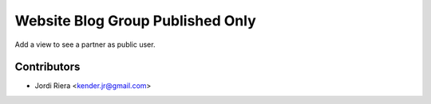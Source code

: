 Website Blog Group Published Only
=================================

Add a view to see a partner as public user.

Contributors
------------
* Jordi Riera <kender.jr@gmail.com>

